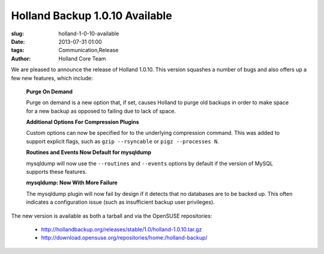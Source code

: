 Holland Backup 1.0.10 Available
################################################

:slug: holland-1-0-10-available
:date: 2013-07-31 01:00
:tags: Communication,Release
:author: Holland Core Team

We are pleased to announce the release of Holland 1.0.10. This version
squashes a number of bugs and also offers up a few new features, which
include:

 **Purge On Demand** 

 Purge on demand is a new option that, if set, causes Holland to
 purge old backups in order to make space for a new backup as opposed
 to failing due to lack of space.

 **Additional Options For Compression Plugins**

 Custom options can now be specified for to the underlying compression
 command. This  was added to support explicit flags, such as 
 ``gzip --rsyncable`` or ``pigz --processes N``.

 **Routines and Events Now Default for mysqldump** 

 mysqldump will now use the ``--routines`` and ``--events`` options by default
 if the version of MySQL supports these features.

 **mysqldump: Now With More Failure**

 The mysqldump plugin will now fail by design if it detects that no
 databases are to be backed up. This often indicates a configuration
 issue (such as insufficient backup user privileges).

The new version is available as both a tarball and via the OpenSUSE 
repositories:

 * http://hollandbackup.org/releases/stable/1.0/holland-1.0.10.tar.gz
 * http://download.opensuse.org/repositories/home:/holland-backup/


